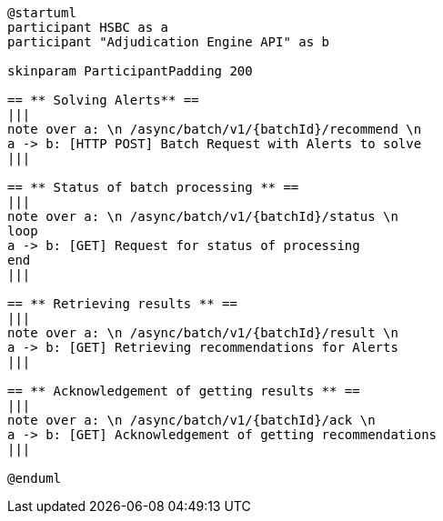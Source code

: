 [plantuml,importing-steps,svg]
-----
@startuml
participant HSBC as a
participant "Adjudication Engine API" as b

skinparam ParticipantPadding 200

== ** Solving Alerts** ==
|||
note over a: \n /async/batch/v1/{batchId}/recommend \n
a -> b: [HTTP POST] Batch Request with Alerts to solve
|||

== ** Status of batch processing ** ==
|||
note over a: \n /async/batch/v1/{batchId}/status \n
loop
a -> b: [GET] Request for status of processing
end
|||

== ** Retrieving results ** ==
|||
note over a: \n /async/batch/v1/{batchId}/result \n
a -> b: [GET] Retrieving recommendations for Alerts
|||

== ** Acknowledgement of getting results ** ==
|||
note over a: \n /async/batch/v1/{batchId}/ack \n
a -> b: [GET] Acknowledgement of getting recommendations
|||

@enduml
-----
